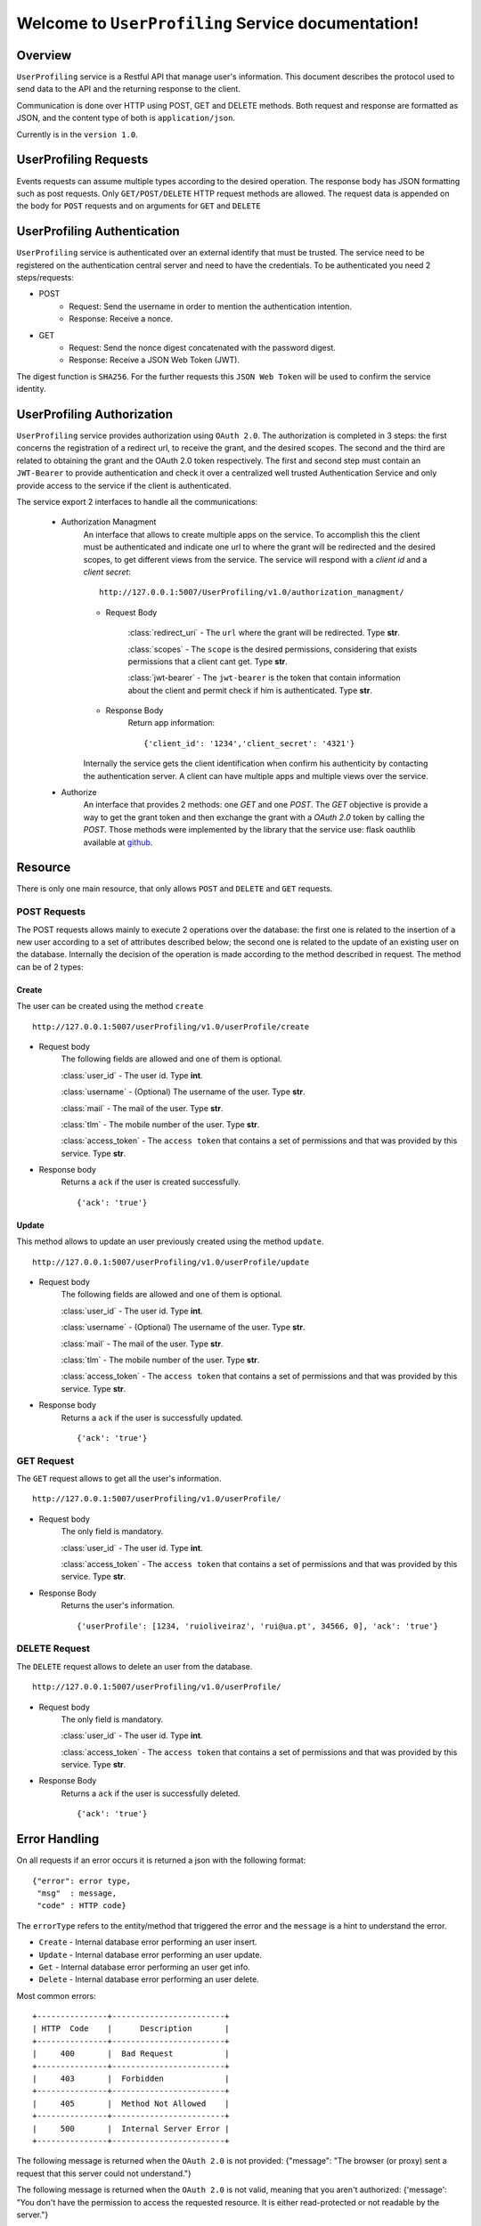 
Welcome to ``UserProfiling`` Service documentation!
===================================================

Overview
--------
``UserProfiling`` service is a Restful API that manage user's information.
This document describes the protocol used to send data to the API and the returning response to the client.

Communication is done over HTTP using POST, GET and DELETE methods. Both request and response are formatted as JSON,
and the content type of both is ``application/json``.

Currently is in the ``version 1.0``.

UserProfiling Requests
----------------------
Events requests can assume multiple types according to the desired operation.
The response body has JSON formatting such as post requests.
Only ``GET/POST/DELETE`` HTTP request methods are allowed.
The request data is appended on the body for ``POST`` requests and on arguments for ``GET`` and ``DELETE``

UserProfiling Authentication
----------------------------
``UserProfiling`` service is authenticated over an external identify that must be trusted. The service need to be registered on the authentication central server and need to have the credentials. To be authenticated you need 2 steps/requests:

- POST
    - Request: Send the username in order to mention the authentication intention.
    - Response: Receive a nonce.

- GET
    - Request: Send the nonce digest concatenated with the password digest.
    - Response: Receive a JSON Web Token (JWT).

The digest function is ``SHA256``.
For the further requests this ``JSON Web Token`` will be used to confirm the service identity.

UserProfiling Authorization
---------------------------

``UserProfiling`` service provides authorization using ``OAuth 2.0``. The authorization is completed in 3 steps: the first concerns the registration of a redirect url, to receive the grant, and the desired scopes. The second and the third are related to obtaining the grant and the OAuth 2.0 token respectively. The first and second step must contain an ``JWT-Bearer`` to provide authentication and check it over a centralized well trusted Authentication Service and only provide access to the service if the client is authenticated.

The service export 2 interfaces to handle all the communications:

    - Authorization Managment
        An interface that allows to create multiple apps on the service. To accomplish this the client must be authenticated and indicate one url to where the grant will be redirected and the desired scopes, to get different views from the service. The service will respond with a `client id` and a `client secret`::

            http://127.0.0.1:5007/UserProfiling/v1.0/authorization_managment/

        - Request Body

            :class:`redirect_uri`
            - The ``url`` where the grant will be redirected. Type **str**.

            :class:`scopes`
            - The ``scope`` is the desired permissions, considering that exists permissions that a client cant get. Type **str**.

            :class:`jwt-bearer`
            - The ``jwt-bearer`` is the token that contain information about the client and permit check if him is authenticated. Type **str**.

        - Response Body
            Return app information::

            {'client_id': '1234','client_secret': '4321'}

        Internally the service gets the client identification when confirm his authenticity by contacting the authentication server.
        A client can have multiple apps and multiple views over the service.
    - Authorize
        An interface that provides 2 methods: one `GET` and one `POST`. The `GET` objective is provide a way to get the grant token and then exchange the grant with a `OAuth 2.0` token by calling the `POST`. Those methods were implemented by the library that the service use: flask oauthlib available at `github`_.

        .. _github: https://github.com/lepture/flask-oauthlib


Resource
--------
There is only one main resource, that only allows ``POST`` and ``DELETE`` and ``GET`` requests.

=============
POST Requests
=============
The POST requests allows mainly to execute 2 operations over the database: the first one is related to the insertion of a new user according to a set of attributes described below; the second one is related to
the update of an existing user on the database. Internally the decision of the operation is made according to the method described in request. The method can be of 2 types:


^^^^^^
Create
^^^^^^
The user can be created using the method ``create`` ::

    http://127.0.0.1:5007/userProfiling/v1.0/userProfile/create

- Request body
    The following fields are allowed and one of them is optional.

    :class:`user_id`
    - The user id. Type **int**.

    :class:`username`
    - (Optional) The username of the user. Type **str**.

    :class:`mail`
    - The mail of the user. Type **str**.

    :class:`tlm`
    - The mobile number of the user. Type **str**.

    :class:`access_token`
    - The ``access token`` that contains a set of permissions and that was provided by this service. Type **str**.

- Response body
    Returns a ``ack`` if the user is created successfully. ::

        {'ack': 'true'}


^^^^^^
Update
^^^^^^
This method allows to update an user previously created using the method ``update``. ::

    http://127.0.0.1:5007/userProfiling/v1.0/userProfile/update


- Request body
    The following fields are allowed and one of them is optional.

    :class:`user_id`
    - The user id. Type **int**.

    :class:`username`
    - (Optional) The username of the user. Type **str**.

    :class:`mail`
    - The mail of the user. Type **str**.

    :class:`tlm`
    - The mobile number of the user. Type **str**.

    :class:`access_token`
    - The ``access token`` that contains a set of permissions and that was provided by this service. Type **str**.

- Response body
    Returns a ``ack`` if the user is successfully updated. ::

    {'ack': 'true'}

===========
GET Request
===========
The ``GET`` request allows to get all the user's information. ::

     http://127.0.0.1:5007/userProfiling/v1.0/userProfile/

- Request body
    The only field is mandatory.

    :class:`user_id`
    - The user id. Type **int**.

    :class:`access_token`
    - The ``access token`` that contains a set of permissions and that was provided by this service. Type **str**.

- Response Body
    Returns the user's information. ::

    {'userProfile': [1234, 'ruioliveiraz', 'rui@ua.pt', 34566, 0], 'ack': 'true'}

==============
DELETE Request
==============
The ``DELETE`` request allows to delete an user from the database. ::

    http://127.0.0.1:5007/userProfiling/v1.0/userProfile/

- Request body
    The only field is mandatory.

    :class:`user_id`
    - The user id. Type **int**.

    :class:`access_token`
    - The ``access token`` that contains a set of permissions and that was provided by this service. Type **str**.

- Response Body
    Returns a ``ack`` if the user is successfully deleted. ::

    {'ack': 'true'}

Error Handling
--------------
On all requests if an error occurs it is returned a json with the following format::

    {"error": error type,
     "msg"  : message,
     "code" : HTTP code}

The ``errorType`` refers to the entity/method that triggered the error and the ``message`` is a hint to understand
the error.

- ``Create`` - Internal database error performing an user insert.

- ``Update`` - Internal database error performing an user update.

- ``Get`` - Internal database error performing an user get info.

- ``Delete`` - Internal database error performing an user delete.



Most common errors::

    +---------------+------------------------+
    | HTTP  Code    |      Description       |
    +---------------+------------------------+
    |     400       |  Bad Request           |
    +---------------+------------------------+
    |     403       |  Forbidden             |
    +---------------+------------------------+
    |     405       |  Method Not Allowed    |
    +---------------+------------------------+
    |     500       |  Internal Server Error |
    +---------------+------------------------+



The following message is returned when the ``OAuth 2.0`` is not provided: {"message": "The browser (or proxy) sent a request that this server could not understand."}

The following message is returned when the ``OAuth 2.0`` is not valid, meaning that you aren't authorized: {'message': "You don't have the permission to access the requested resource. It is either read-protected or not readable by the server."}

Request Examples
----------------
Here we provide examples to each method, using `Requests <http://docs.python-requests.org/en/master/>`_ and
`cURL <https://curl.haxx.se/>`_.

- ``POST``
    ::

        requests.post('http://127.0.0.1:5007/userProfiling/v1.0/userProfile/create', json={'user_id': 1234, 'username':'teamup' ,'mail': 'teamup@ua.pt', 'tlm': 123455 , 'access_token':'hello_world'})


    ::

        curl -H "Content-Type: application/json" -X POST -d '{"user_id": 1234, "username":"teamup" ,"mail": "teamup@ua.pt", "tlm": 123455, "access_token":"hello_world"}' http://127.0.0.1:5007/userProfiling/v1.0/userProfile/create


    ::

        r = requests.post('http://127.0.0.1:5007/userProfiling/v1.0/userProfile/update', json={'user_id': 1234, 'username':"ruioliveiraz" ,'mail': 'rui@ua.pt', 'tlm': 34566 , 'access_token':'hello_world'})


    ::

        curl -H "Content-Type: application/json" -X POST -d '{"user_id": 1234, "username":"ruioliveiraz" ,"mail": "rui@ua.pt", "tlm": 34566 , "access_token":"hello_world"}' http://127.0.0.1:5007/userProfiling/v1.0/userProfile/update


- ``GET``
    ::

       r = requests.get('http://127.0.0.1:5007/userProfiling/v1.0/userProfile/mobile', json={'user_id': 1234, 'access_token':'hello_world' })

    ::

        curl -X GET -G http://127.0.0.1:5007/userProfiling/v1.0/userProfile/mobile -d user_id=1234 -d access_token=helloworld

    ::

       r = requests.get('http://127.0.0.1:5007/userProfiling/v1.0/userProfile/profile', json={'user_id': 1234, 'access_token':'hello_world' })

    ::

        curl -X GET -G http://127.0.0.1:5007/userProfiling/v1.0/userProfile/profile -d user_id=1234 -d access_token=helloworld

- ``DELETE``
    ::

        r = requests.delete('http://127.0.0.1:5007/userProfiling/v1.0/userProfile/', json={"user_id": 1234, 'access_token':'hello_world'})

    ::

        curl -X DELETE -G 'http://127.0.0.1:5007/userProfiling/v1.0/userProfile/' -d user_id=1234 -d access_token=helloworld







